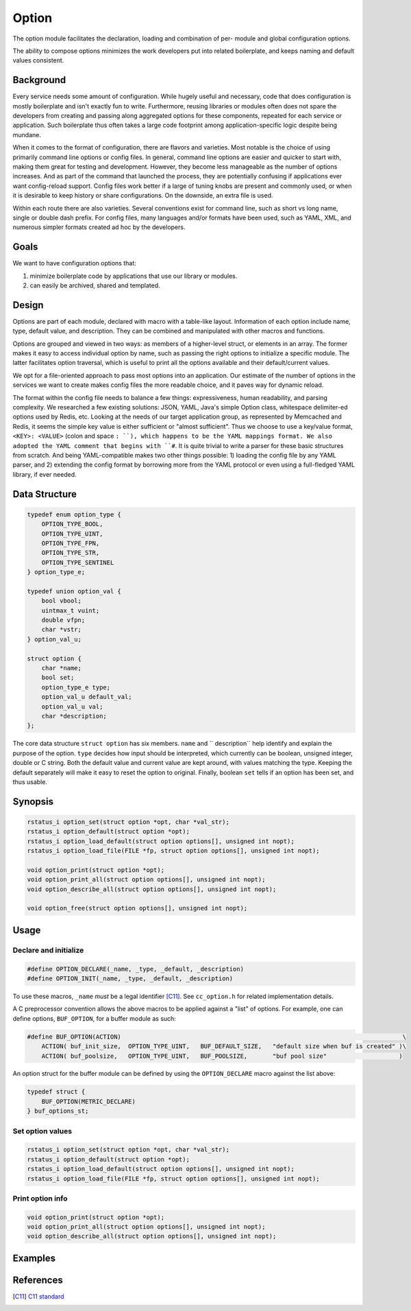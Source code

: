 Option
======

The option module facilitates the declaration, loading and combination of per-
module and global configuration options.

The ability to compose options minimizes the work developers put into related
boilerplate, and keeps naming and default values consistent.

Background
----------

Every service needs some amount of configuration. While hugely useful and
necessary, code that does configuration is mostly boilerplate and isn't exactly
fun to write. Furthermore, reusing libraries or modules often does not spare the
developers from creating and passing along aggregated options for these
components, repeated for each service or application. Such boilerplate thus often
takes a large code footprint among application-specific logic despite being
mundane.

When it comes to the format of configuration, there are flavors and varieties.
Most notable is the choice of using primarily command line options or config
files. In general, command line options are easier and quicker to start with,
making them great for testing and development. However, they become less
manageable as the number of options increases. And as part of the command that
launched the process, they are potentially confusing if applications ever want
config-reload support. Config files work better if a large of tuning knobs are
present and commonly used, or when it is desirable to keep history or share
configurations. On the downside, an extra file is used.

Within each route there are also varieties. Several conventions exist for
command line, such as short vs long name, single or double dash prefix. For
config files, many languages and/or formats have been used, such as YAML, XML,
and numerous simpler formats created ad hoc by the developers.

Goals
-----

We want to have configuration options that:

#. minimize boilerplate code by applications that use our library or modules.
#. can easily be archived, shared and templated.

Design
------

Options are part of each module, declared with macro with a table-like layout.
Information of each option include name, type, default value, and description.
They can be combined and manipulated with other macros and functions.

Options are grouped and viewed in two ways: as members of a higher-level
struct, or elements in an array. The former makes it easy to access individual
option by name, such as passing the right options to initialize a specific
module. The latter facilitates option traversal, which is useful to print all
the options available and their default/current values.

We opt for a file-oriented approach to pass most options into an application.
Our estimate of the number of options in the services we want to create makes
config files the more readable choice, and it paves way for dynamic reload.

The format within the config file needs to balance a few things: expressiveness,
human readability, and parsing complexity. We researched a few existing
solutions: JSON, YAML, Java's simple Option class, whitespace delimiter-ed
options used by Redis, etc. Looking at the needs of our target application
group, as represented by Memcached and Redis, it seems the simple key value is
either sufficient or "almost sufficient". Thus we choose to use a key/value
format, ``<KEY>: <VALUE>`` (colon and space ``: ``), which happens to be the
YAML mappings format. We also adopted the YAML comment that begins with ``#``.
It is quite trivial to write a parser for these basic structures from scratch.
And being YAML-compatible makes two other things possible: 1) loading the
config file by any YAML parser, and 2) extending the config format by
borrowing more from the YAML protocol or even using a full-fledged YAML library,
if ever needed.

Data Structure
--------------
.. code-block:: C

  typedef enum option_type {
      OPTION_TYPE_BOOL,
      OPTION_TYPE_UINT,
      OPTION_TYPE_FPN,
      OPTION_TYPE_STR,
      OPTION_TYPE_SENTINEL
  } option_type_e;

  typedef union option_val {
      bool vbool;
      uintmax_t vuint;
      double vfpn;
      char *vstr;
  } option_val_u;

  struct option {
      char *name;
      bool set;
      option_type_e type;
      option_val_u default_val;
      option_val_u val;
      char *description;
  };

The core data structure ``struct option`` has six members. ``name`` and ``
description`` help identify and explain the purpose of the option. ``type``
decides how input should be interpreted, which currently can be boolean,
unsigned integer, double or C string. Both the default value and current value
are kept around, with values matching the type. Keeping the default separately
will make it easy to reset the option to original. Finally, boolean ``set``
tells if an option has been set, and thus usable.

Synopsis
--------
.. code-block:: C

  rstatus_i option_set(struct option *opt, char *val_str);
  rstatus_i option_default(struct option *opt);
  rstatus_i option_load_default(struct option options[], unsigned int nopt);
  rstatus_i option_load_file(FILE *fp, struct option options[], unsigned int nopt);

  void option_print(struct option *opt);
  void option_print_all(struct option options[], unsigned int nopt);
  void option_describe_all(struct option options[], unsigned int nopt);

  void option_free(struct option options[], unsigned int nopt);

Usage
-----

Declare and initialize
^^^^^^^^^^^^^^^^^^^^^^
.. code-block:: C

  #define OPTION_DECLARE(_name, _type, _default, _description)
  #define OPTION_INIT(_name, _type, _default, _description)

To use these macros, ``_name`` *must* be a legal identifier [C11]_. See
``cc_option.h`` for related implementation details.

A C preprocessor convention allows the above macros to be applied against a
"list" of options. For example, one can define options, ``BUF_OPTION``, for a
buffer module as such:

.. code-block:: C

  #define BUF_OPTION(ACTION)                                                                              \
      ACTION( buf_init_size,  OPTION_TYPE_UINT,   BUF_DEFAULT_SIZE,   "default size when buf is created" )\
      ACTION( buf_poolsize,   OPTION_TYPE_UINT,   BUF_POOLSIZE,       "buf pool size"                    )

An option struct for the buffer module can be defined by using the
``OPTION_DECLARE`` macro against the list above:

.. code-block:: C

  typedef struct {
      BUF_OPTION(METRIC_DECLARE)
  } buf_options_st;

Set option values
^^^^^^^^^^^^^^^^^
.. code-block:: C

  rstatus_i option_set(struct option *opt, char *val_str);
  rstatus_i option_default(struct option *opt);
  rstatus_i option_load_default(struct option options[], unsigned int nopt);
  rstatus_i option_load_file(FILE *fp, struct option options[], unsigned int nopt);

Print option info
^^^^^^^^^^^^^^^^^
.. code-block:: C

  void option_print(struct option *opt);
  void option_print_all(struct option options[], unsigned int nopt);
  void option_describe_all(struct option options[], unsigned int nopt);


Examples
--------


References
----------
.. [C11] `C11 standard <http://www.open-std.org/jtc1/sc22/wg14/www/standards.html#9899>`_
